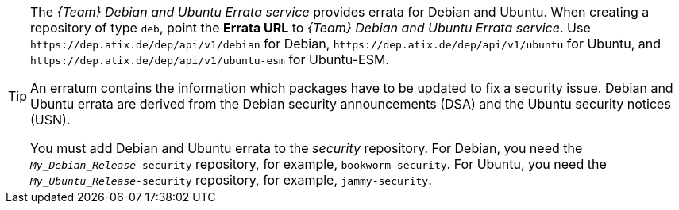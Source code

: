[TIP]
====
The _{Team} Debian and Ubuntu Errata service_ provides errata for Debian and Ubuntu.
When creating a repository of type `deb`, point the *Errata URL* to _{Team} Debian and Ubuntu Errata service_.
Use `\https://dep.atix.de/dep/api/v1/debian` for Debian, `\https://dep.atix.de/dep/api/v1/ubuntu` for Ubuntu, and `\https://dep.atix.de/dep/api/v1/ubuntu-esm` for Ubuntu-ESM.

An erratum contains the information which packages have to be updated to fix a security issue.
Debian and Ubuntu errata are derived from the Debian security announcements (DSA) and the Ubuntu security notices (USN).

You must add Debian and Ubuntu errata to the _security_ repository.
For Debian, you need the `_My_Debian_Release_-security` repository, for example, `bookworm-security`.
For Ubuntu, you need the `_My_Ubuntu_Release_-security` repository, for example, `jammy-security`.
====
